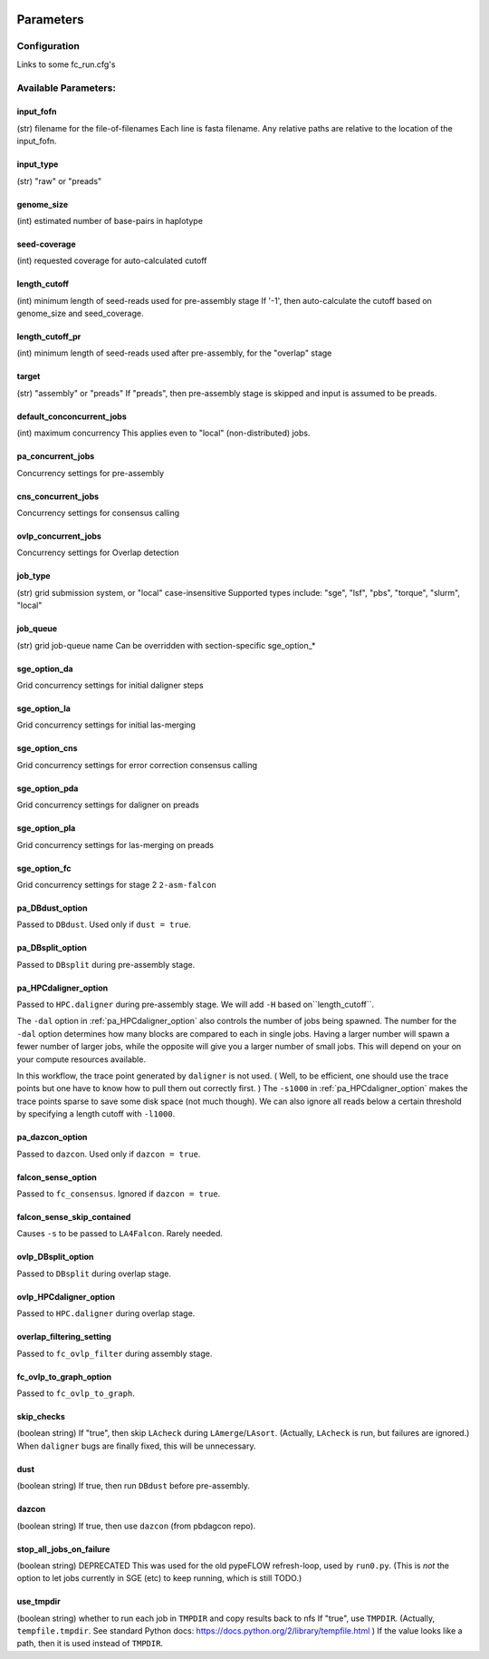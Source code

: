.. image:: falcon_icon2.png
   :height: 200px
   :width: 200 px
   :alt: Falcon Assembler
   :align: right


.. _parameters:

##########
Parameters
##########


.. _configuration:

Configuration
=============

Links to some fc_run.cfg's



Available Parameters:
=====================

.. _input_fofn:

input_fofn
""""""""""
(str) filename for the file-of-filenames
Each line is fasta filename.
Any relative paths are relative to the location of the input_fofn.

.. _input_type:

input_type
""""""""""
(str) "raw" or "preads"


.. _genome_size:

genome_size
"""""""""""
(int) estimated number of base-pairs in haplotype

.. _seed_coverage:

seed-coverage
"""""""""""""
(int) requested coverage for auto-calculated cutoff

.. _length_cutoff:

length_cutoff
"""""""""""""
(int) minimum length of seed-reads used for pre-assembly stage
If '-1', then auto-calculate the cutoff based on genome_size and seed_coverage.

.. _length_cutoff_pr:

length_cutoff_pr
""""""""""""""""
(int) minimum length of seed-reads used after pre-assembly, for the "overlap" stage


.. _target:

target
""""""
(str) "assembly" or "preads"
If "preads", then pre-assembly stage is skipped and input is assumed to be preads.


.. _default_concurrent_jobs:

default_conconcurrent_jobs
""""""""""""""""""""""""""
(int) maximum concurrency
This applies even to "local" (non-distributed) jobs.

.. _pa_concurrent_jobs:

pa_concurrent_jobs
""""""""""""""""""

Concurrency settings for pre-assembly

.. _cns_concurrent_jobs:

cns_concurrent_jobs
"""""""""""""""""""

Concurrency settings for consensus calling

.. _ovlp_concurrent_jobs:

ovlp_concurrent_jobs
""""""""""""""""""""

Concurrency settings for Overlap detection

.. _job_type:

job_type
""""""""
(str) grid submission system, or "local"
case-insensitive
Supported types include: "sge", "lsf", "pbs", "torque", "slurm", "local"


.. _job_queue:

job_queue
"""""""""
(str) grid job-queue name
Can be overridden with section-specific sge_option_*


.. _sge_option_da:

sge_option_da
"""""""""""""
Grid concurrency settings for initial daligner steps

.. _sge_option_la:

sge_option_la
"""""""""""""
Grid concurrency settings for initial las-merging

.. _sge_option_cns:

sge_option_cns
""""""""""""""
Grid concurrency settings for error correction consensus calling

.. _sge_option_pda:

sge_option_pda
""""""""""""""
Grid concurrency settings for daligner on preads

.. _sge_option_pla:

sge_option_pla
""""""""""""""
Grid concurrency settings for las-merging on preads

.. _sge_option_fc:

sge_option_fc
"""""""""""""
Grid concurrency settings for stage 2 ``2-asm-falcon``

.. _pa_DBdust_option:

pa_DBdust_option
""""""""""""""""
Passed to ``DBdust``. Used only if ``dust = true``.

.. _pa_DBsplit_option:

pa_DBsplit_option
"""""""""""""""""
Passed to ``DBsplit`` during pre-assembly stage.


.. _pa_HPCdaligner_option:

pa_HPCdaligner_option
"""""""""""""""""""""
Passed to ``HPC.daligner`` during pre-assembly stage.
We will add ``-H`` based on``length_cutoff``.

The ``-dal`` option in :ref:`pa_HPCdaligner_option` also controls the number of jobs being spawned. The number for the
``-dal`` option determines how many blocks are compared to each in single jobs. Having a larger number will spawn
a fewer number of larger jobs, while the opposite will give you a larger number of small jobs. This will depend on your
on your compute resources available.

In this workflow, the trace point generated by ``daligner`` is not used. ( Well, to be efficient, one should use the trace
points but one have to know how to pull them out correctly first. ) The ``-s1000`` in :ref:`pa_HPCdaligner_option`
makes the trace points sparse to save some disk space (not much though). We can also ignore all reads below a certain
threshold by specifying a length cutoff with ``-l1000``.

.. _pa_dazcon_option:

pa_dazcon_option
""""""""""""""""
Passed to ``dazcon``. Used only if ``dazcon = true``.


.. _falcon_sense_option:

falcon_sense_option
"""""""""""""""""""
Passed to ``fc_consensus``.
Ignored if ``dazcon = true``.

.. _falcon_sense_skip_contained:

falcon_sense_skip_contained
"""""""""""""""""""""""""""
Causes ``-s`` to be passed to ``LA4Falcon``. Rarely needed.

.. _ovlp_DBsplit_option:

ovlp_DBsplit_option
"""""""""""""""""""
Passed to ``DBsplit`` during overlap stage.

.. _ovlp_HPCdaligner_option:

ovlp_HPCdaligner_option
"""""""""""""""""""""""

Passed to ``HPC.daligner`` during overlap stage.

.. _overlap_filtering_setting:

overlap_filtering_setting
"""""""""""""""""""""""""
Passed to ``fc_ovlp_filter`` during assembly stage.

.. _fc_ovlp_to_graph_option:

fc_ovlp_to_graph_option
"""""""""""""""""""""""
Passed to ``fc_ovlp_to_graph``.

.. _skip_checks:

skip_checks
"""""""""""
(boolean string)
If "true", then skip ``LAcheck`` during ``LAmerge``/``LAsort``.
(Actually, ``LAcheck`` is run, but failures are ignored.)
When ``daligner`` bugs are finally fixed, this will be unnecessary.


.. _dust:

dust
""""
(boolean string)
If true, then run ``DBdust`` before pre-assembly.


.. _dazcon:

dazcon
""""""
(boolean string)
If true, then use ``dazcon`` (from pbdagcon repo).


.. _stop_all_jobs_on_failure:

stop_all_jobs_on_failure
""""""""""""""""""""""""
(boolean string) DEPRECATED
This was used for the old pypeFLOW refresh-loop, used by ``run0.py``.
(This is *not* the option to let jobs currently in SGE (etc) to keep running, which is still TODO.)

.. _use_tmpdir:

use_tmpdir
""""""""""
(boolean string) whether to run each job in ``TMPDIR`` and copy results back to nfs
If "true", use ``TMPDIR``. (Actually, ``tempfile.tmpdir``. See standard Python docs: https://docs.python.org/2/library/tempfile.html )
If the value looks like a path, then it is used instead of ``TMPDIR``.
